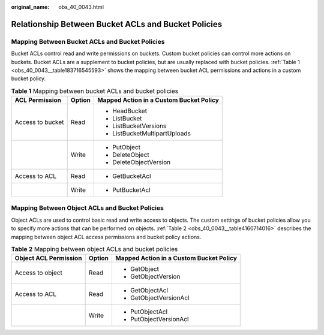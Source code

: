 :original_name: obs_40_0043.html

.. _obs_40_0043:

Relationship Between Bucket ACLs and Bucket Policies
====================================================

Mapping Between Bucket ACLs and Bucket Policies
-----------------------------------------------

Bucket ACLs control read and write permissions on buckets. Custom bucket policies can control more actions on buckets. Bucket ACLs are a supplement to bucket policies, but are usually replaced with bucket policies. :ref:`Table 1 <obs_40_0043__table183716545593>` shows the mapping between bucket ACL permissions and actions in a custom bucket policy.

.. _obs_40_0043__table183716545593:

.. table:: **Table 1** Mapping between bucket ACLs and bucket policies

   +-----------------------+-----------------------+-----------------------------------------+
   | ACL Permission        | Option                | Mapped Action in a Custom Bucket Policy |
   +=======================+=======================+=========================================+
   | Access to bucket      | Read                  | -  HeadBucket                           |
   |                       |                       | -  ListBucket                           |
   |                       |                       | -  ListBucketVersions                   |
   |                       |                       | -  ListBucketMultipartUploads           |
   +-----------------------+-----------------------+-----------------------------------------+
   |                       | Write                 | -  PutObject                            |
   |                       |                       | -  DeleteObject                         |
   |                       |                       | -  DeleteObjectVersion                  |
   +-----------------------+-----------------------+-----------------------------------------+
   | Access to ACL         | Read                  | -  GetBucketAcl                         |
   +-----------------------+-----------------------+-----------------------------------------+
   |                       | Write                 | -  PutBucketAcl                         |
   +-----------------------+-----------------------+-----------------------------------------+

Mapping Between Object ACLs and Bucket Policies
-----------------------------------------------

Object ACLs are used to control basic read and write access to objects. The custom settings of bucket policies allow you to specify more actions that can be performed on objects. :ref:`Table 2 <obs_40_0043__table4160714016>` describes the mapping between object ACL access permissions and bucket policy actions.

.. _obs_40_0043__table4160714016:

.. table:: **Table 2** Mapping between object ACLs and bucket policies

   +-----------------------+-----------------------+-----------------------------------------+
   | Object ACL Permission | Option                | Mapped Action in a Custom Bucket Policy |
   +=======================+=======================+=========================================+
   | Access to object      | Read                  | -  GetObject                            |
   |                       |                       | -  GetObjectVersion                     |
   +-----------------------+-----------------------+-----------------------------------------+
   | Access to ACL         | Read                  | -  GetObjectAcl                         |
   |                       |                       | -  GetObjectVersionAcl                  |
   +-----------------------+-----------------------+-----------------------------------------+
   |                       | Write                 | -  PutObjectAcl                         |
   |                       |                       | -  PutObjectVersionAcl                  |
   +-----------------------+-----------------------+-----------------------------------------+
